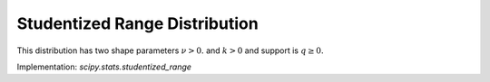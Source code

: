 .. _continuous-studentized_range:

Studentized Range Distribution
==============================
This distribution has two shape parameters :math:`\nu>0.` and :math:`k>0` and support is :math:`q \geq 0.`

.. math::
   :nowrap:

    \begin{eqnarray*} f(q; k, \nu) = \frac{k(k-1)\nu^{\nu/2}}{\Gamma(\nu/2)2^{\nu/2-1}}\int_{0}^{\infty}\int_{-\infty}^{\infty}s^{\nu-1}e^{\nu s^2/2}s\phi(z)\phi(sq + z)[\Phi(sq + z) - \Phi(z)]^{k-2}\mathrm{d}z\mathrm{d}s \end{eqnarray*}



Implementation: `scipy.stats.studentized_range`
